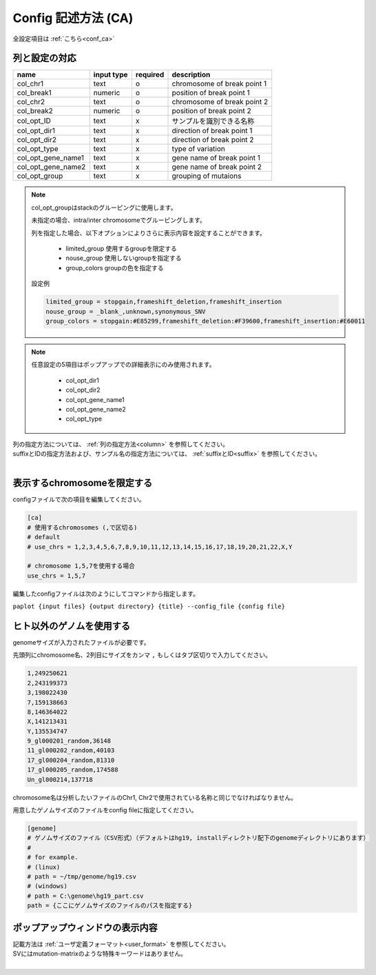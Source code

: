 *******************************
Config 記述方法 (CA)
*******************************

全設定項目は :ref:`こちら<conf_ca>`

列と設定の対応
-----------------------------

====================  ===============  ==========  =============================
name                  input type       required    description
====================  ===============  ==========  =============================
col_chr1              text             o           chromosome of break point 1
col_break1            numeric          o           position of break point 1
col_chr2              text             o           chromosome of break point 2
col_break2            numeric          o           position of break point 2
col_opt_ID            text             x           サンプルを識別できる名称
col_opt_dir1          text             x           direction of break point 1
col_opt_dir2          text             x           direction of break point 2
col_opt_type          text             x           type of variation
col_opt_gene_name1    text             x           gene name of break point 1
col_opt_gene_name2    text             x           gene name of break point 2
col_opt_group         text             x           grouping of mutaions
====================  ===============  ==========  =============================

.. note::
  
  col_opt_groupはstackのグルーピングに使用します。
  
  未指定の場合、intra/inter chromosomeでグルーピングします。
  
  列を指定した場合、以下オプションによりさらに表示内容を設定することができます。
  
   - limited_group 使用するgroupを限定する
   - nouse_group   使用しないgroupを指定する
   - group_colors  groupの色を指定する
  
  設定例
  
  .. code-block:: cfg
    
    limited_group = stopgain,frameshift_deletion,frameshift_insertion
    nouse_group = _blank_,unknown,synonymous_SNV
    group_colors = stopgain:#E85299,frameshift_deletion:#F39600,frameshift_insertion:#E60011

.. note::
  
  任意設定の5項目はポップアップでの詳細表示にのみ使用されます。
  
   - col_opt_dir1
   - col_opt_dir2
   - col_opt_gene_name1
   - col_opt_gene_name2
   - col_opt_type
   
   .. image:: image/option_sv.PNG
     :scale: 100%

| 列の指定方法については、 :ref:`列の指定方法<column>` を参照してください。
| suffixとIDの指定方法および、サンプル名の指定方法については、 :ref:`suffixとID<suffix>` を参照してください。
| 


表示するchromosomeを限定する
---------------------------------

configファイルで次の項目を編集してください。

.. code-block:: cfg

  [ca]
  # 使用するchromosomes (,で区切る)
  # default
  # use_chrs = 1,2,3,4,5,6,7,8,9,10,11,12,13,14,15,16,17,18,19,20,21,22,X,Y
  
  # chromosome 1,5,7を使用する場合
  use_chrs = 1,5,7

編集したconfigファイルは次のようにしてコマンドから指定します。

``paplot {input files} {output directory} {title} --config_file {config file}``


ヒト以外のゲノムを使用する
-------------------------------

genomeサイズが入力されたファイルが必要です。

先頭列にchromosome名、2列目にサイズをカンマ ``,`` もしくはタブ区切りで入力してください。

.. code-block:: cfg
  
  1,249250621
  2,243199373
  3,198022430
  7,159138663
  8,146364022
  X,141213431
  Y,135534747
  9_gl000201_random,36148
  11_gl000202_random,40103
  17_gl000204_random,81310
  17_gl000205_random,174588
  Un_gl000214,137718

chromosome名は分析したいファイルのChr1, Chr2で使用されている名称と同じでなければなりません。

.. image:: image/qa_genome_size.PNG

用意したゲノムサイズのファイルをconfig fileに指定してください。

.. code-block:: cfg

  [genome]
  # ゲノムサイズのファイル（CSV形式）（デフォルトはhg19, installディレクトリ配下のgenomeディレクトリにあります）
  #
  # for example.
  # (linux)
  # path = ~/tmp/genome/hg19.csv
  # (windows)
  # path = C:\genome\hg19_part.csv
  path = {ここにゲノムサイズのファイルのパスを指定する}


ポップアップウィンドウの表示内容
----------------------------------------

| 記載方法は :ref:`ユーザ定義フォーマット<user_format>` を参照してください。
| SVにはmutation-matrixのような特殊キーワードはありません。
|


.. |new| image:: image/tab_001.gif
